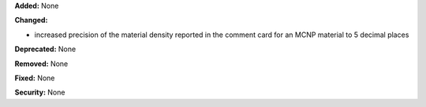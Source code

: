 **Added:** None

**Changed:**

* increased precision of the material density reported in the comment card for an MCNP material to 5 decimal places

**Deprecated:** None

**Removed:** None

**Fixed:** None

**Security:** None
